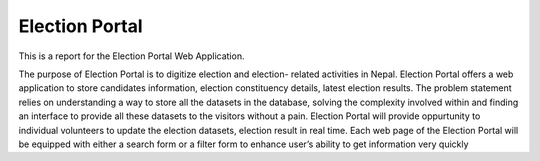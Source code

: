 Election Portal
===============
This is a report for the Election Portal Web Application.

The purpose of Election Portal is to digitize election and election-
related activities in Nepal. Election Portal offers a web application
to store candidates information, election constituency details, latest
election results. The problem statement relies on understanding a
way to store all the datasets in the database, solving the complexity
involved within and finding an interface to provide all these datasets to
the visitors without a pain. Election Portal will provide oppurtunity
to individual volunteers to update the election datasets, election result
in real time. Each web page of the Election Portal will be equipped
with either a search form or a filter form to enhance user’s ability to
get information very quickly
